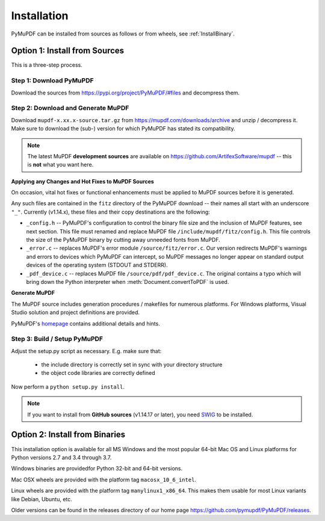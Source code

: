Installation
=============
PyMuPDF can be installed from sources as follows or from wheels, see :ref:`InstallBinary`.

.. _InstallSource:

Option 1: Install from Sources
-------------------------------
This is a three-step process.

Step 1: Download PyMuPDF
~~~~~~~~~~~~~~~~~~~~~~~~~
Download the sources from https://pypi.org/project/PyMuPDF/#files and decompress them.

Step 2: Download and Generate MuPDF
~~~~~~~~~~~~~~~~~~~~~~~~~~~~~~~~~~~~~~~~~~~
Download ``mupdf-x.xx.x-source.tar.gz`` from https://mupdf.com/downloads/archive and unzip / decompress it. Make sure to download the (sub-) version for which PyMuPDF has stated its compatibility.

..  note:: The latest MuPDF **development sources** are available on https://github.com/ArtifexSoftware/mupdf -- this is **not** what you want here.


**Applying any Changes and Hot Fixes to MuPDF Sources**

On occasion, vital hot fixes or functional enhancements must be applied to MuPDF sources before it is generated.

Any such files are contained in the ``fitz`` directory of the PyMuPDF download -- their names all start with an underscore ``"_"``. Currently (v1.14.x), these files and their copy destinations are the following:

* ``_config.h`` -- PyMuPDF's configuration to control the binary file size and the inclusion of MuPDF features, see next section. This file must renamed and replace MuPDF file ``/include/mupdf/fitz/config.h``. This file controls the size of the PyMuPDF binary by cutting away unneeded fonts from MuPDF.
* ``_error.c`` -- replaces MuPDF's error module ``/source/fitz/error.c``. Our version redirects MuPDF's warnings and errors to devices which PyMuPDF can intercept, so MuPDF messages no longer appear on standard output devices of the operating system (STDOUT and STDERR).
* ``_pdf_device.c`` -- replaces MuPDF file ``/source/pdf/pdf_device.c``. The original contains a typo which will bring down the Python interpreter when :meth:`Document.convertToPDF` is used.

**Generate MuPDF**

The MuPDF source includes generation procedures / makefiles for numerous platforms. For Windows platforms, Visual Studio solution and project definitions are provided.

PyMuPDF's `homepage <https://github.com/pymupdf/PyMuPDF/>`_ contains additional details and hints.

Step 3: Build / Setup PyMuPDF
~~~~~~~~~~~~~~~~~~~~~~~~~~~~~~
Adjust the setup.py script as necessary. E.g. make sure that:

  * the include directory is correctly set in sync with your directory structure
  * the object code libraries are correctly defined

Now perform a ``python setup.py install``.

.. note:: If you want to install from **GitHub sources** (v1.14.17 or later), you need `SWIG <https://www.swig.org/>`_ to be installed.


.. _InstallBinary:

Option 2: Install from Binaries
--------------------------------
This installation option is available for all MS Windows and the most popular 64-bit Mac OS and Linux platforms for Python versions 2.7 and 3.4 through 3.7.

Windows binaries are providedfor Python 32-bit and 64-bit versions.

Mac OSX wheels are provided with the platform tag ``macosx_10_6_intel``.

Linux wheels are provided with the platform tag ``manylinux1_x86_64``. This makes them usable for most Linux variants like Debian, Ubuntu, etc.

Older versions can be found in the releases directory of our home page https://github.com/pymupdf/PyMuPDF/releases.
